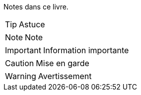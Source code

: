 Notes dans ce livre.

TIP: Astuce

NOTE: Note

IMPORTANT: Information importante

CAUTION: Mise en garde

WARNING: Avertissement
